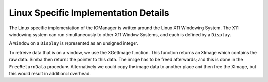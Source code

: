 Linux Specific Implementation Details
=====================================

The Linux specific implementation of the IOManager is written around the Linux
X11 Windowing System. The X11 windowing system can run simultaneously to other
X11 Window Systems, and each is defined by a ``Display``.

A ``Window`` on a ``Display`` is represented as an unsigned integer.

To retreive data that is on a window, we use the XGetImage function. This
function returns an XImage which contains the raw data. Simba then returns the
pointer to this data. The image has to be freed afterwards; and this is done in
the ``FreeReturnData`` procedure. Alternatively we could copy the image data to
another place and then free the XImage, but this would result in additional
overhead.

